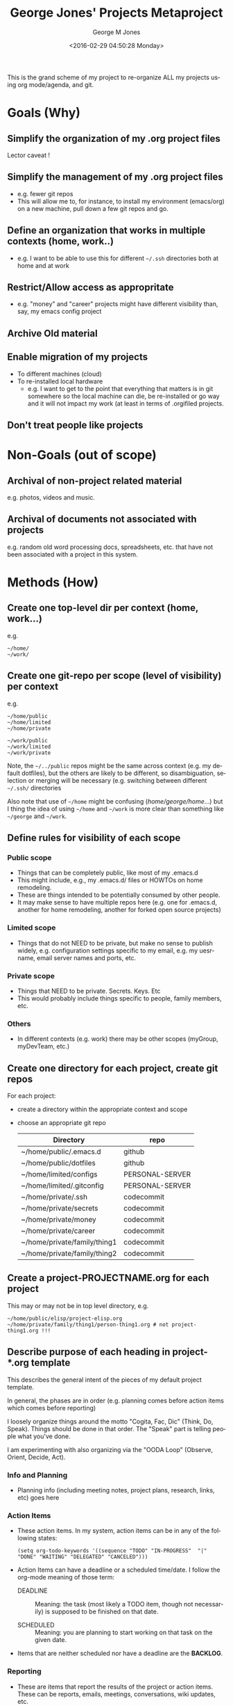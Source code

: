 #+OPTIONS: ':nil *:t -:t ::t <:t H:3 \n:nil ^:nil arch:headline
#+OPTIONS: author:t broken-links:nil c:nil creator:nil
#+OPTIONS: d:(not "LOGBOOK") date:t e:t email:nil f:t inline:t
#+OPTIONS: num:2 p:nil pri:nil prop:nil stat:t tags:t tasks:t tex:t
#+OPTIONS: timestamp:t title:t toc:t todo:t |:t
#+TITLE: George Jones' Projects Metaproject
#+DATE: <2016-02-29 04:50:28 Monday>
#+AUTHOR: George M Jones
#+EMAIL: gmj@pobox.com
#+LANGUAGE: en
#+SELECT_TAGS: export
#+EXCLUDE_TAGS: noexport
#+CREATOR: Emacs 25.1.50.1 (Org mode 8.3.3)

This is the grand scheme of my project to re-organize ALL my projects
using org mode/agenda, and git.

* Goals (Why)
** Simplify the organization of my .org project files
   Lector caveat !
** Simplify the management of my .org project files
   - e.g. fewer git repos
   - This will allow me to, for instance, to install my environment
     (emacs/org) on a new machine, pull down a few git repos and go.
** Define an organization that works in multiple contexts (home, work..)
   - e.g. I want to be able to use this for different =~/.ssh=
     directories both at home and at work
** Restrict/Allow access as appropritate
   - e.g. "money" and "career" projects might have different
     visibility than, say, my emacs config project
** Archive Old material
** Enable migration of my projects
   - To different machines (cloud)
   - To re-installed local hardware
    + e.g. I want to get to the point that everything that matters is
      in git somewhere so the local machine can die, be re-installed
      or go way and it will not impact my work (at least in terms of
      .orgifiled projects.
** Don't treat people like projects
* Non-Goals (out of scope)
** Archival of non-project related material
   e.g. photos, videos and music.
** Archival of documents not associated with projects
   e.g. random old word processing docs, spreadsheets, etc. that have
   not been associated with a project in this system.
* Methods (How)
** Create one top-level dir per context (home, work...)
   e.g.

   #+begin_example
   ~/home/
   ~/work/
   #+end_example

** Create one git-repo per scope (level of visibility) per context
   e.g.

   #+begin_example
   ~/home/public
   ~/home/limited
   ~/home/private 

   ~/work/public
   ~/work/limited
   ~/work/private 
   #+end_example

   Note, the =~/../public= repos might be the same across context
   (e.g. my default dotfiles), but the others are likely to be
   different, so disambiguation, selection or merging will be
   necessary (e.g. switching between different =~/.ssh/= directories

   Also note that use of =~/home= might be confusing
   (/home/george/home/...) but I thing the idea of using =~/home= and
   =~/work= is more clear than something like =~/george= and
   =~/work=.
   
** Define rules for visibility of each scope
*** Public scope
    - Things that can be completely public, like most of my .emacs.d
    - This might include, e.g., my .emacs.d/ files or HOWTOs on home remodeling.
    - These are things intended to be potentially consumed by other people.
    - It may make sense to have multiple repos here (e.g. one for
      .emacs.d, another for home remodeling, another for forked open
      source projects)
*** Limited scope
    - Things that do not NEED to be private, but make no sense to
      publish widely, e.g. configuration settings specific to my
      email, e.g. my uesrname, email server names and ports, etc.
*** Private scope
    - Things that NEED to be private.  Secrets.  Keys. Etc
    - This would probably include things specific to people, family
      members, etc.
*** Others
    - In different contexts (e.g. work) there may be other scopes
      (myGroup, myDevTeam, etc.)
** Create one directory for each project, create git repos
   For each project:

   - create a directory within the appropriate context and scope
   - choose an appropriate git repo

     | Directory                    | repo            |
     |------------------------------+-----------------|
     | ~/home/public/.emacs.d       | github          |
     | ~/home/public/dotfiles       | github          |
     | ~/home/limited/configs       | PERSONAL-SERVER |
     | ~/home/limited/.gitconfig    | PERSONAL-SERVER |
     | ~/home/private/.ssh          | codecommit      |
     | ~/home/private/secrets       | codecommit      |
     | ~/home/private/money         | codecommit      |
     | ~/home/private/career        | codecommit      |
     | ~/home/private/family/thing1 | codecommit      |
     | ~/home/private/family/thing2 | codecommit      |

** Create a project-PROJECTNAME.org for each project
   This may or may not be in top level directory, e.g.

   #+begin_example
   ~/home/public/elisp/project-elisp.org
   ~/home/private/family/thing1/person-thing1.org # not project-thing1.org !!!
   #+end_example

** Describe purpose of each heading in project-*.org template
   This describes the general intent of the pieces of my default
   project template.

   In general, the phases are in order (e.g. planning comes before
   action items which comes before reporting)

   I loosely organize things around the motto "Cogita, Fac, Dic"
   (Think, Do, Speak).  Things should be done in that order.  The
   "Speak" part is telling people what you've done.

   I am experimenting with also organizing via the "OODA Loop"
   (Observe, Orient, Decide, Act).
   
*** Info and Planning
    - Planning info (including meeting notes, project plans, research,
      links, etc) goes here
*** Action Items
    - These action items.  In my system, action items can be in any of
      the following states:

      #+begin_example
      (setq org-todo-keywords '((sequence "TODO" "IN-PROGRESS"  "|" "DONE" "WAITING" "DELEGATED" "CANCELED")))
      #+end_example

    - Action Items can have a deadline or a scheduled time/date.  I
      follow the org-mode meaning of those term:

      + DEADLINE :: Meaning: the task (most likely a TODO item, though
           not necessarily) is supposed to be finished on that date.

      + SCHEDULED :: Meaning: you are planning to start working on
           that task on the given date. 

    - Items that are neither scheduled nor have a deadline are the *BACKLOG*.

*** Reporting
    - These are items that report the results of the project or action
      items. These can be reports, emails, meetings, conversations,
      wiki updates, etc.
    
** Add the {person,project}-PROJECTNAME.org to org-agenda-files
   #+begin_example
   C-c [ runs the command org-agenda-file-to-front (found in
   org-mode-map), which is an interactive Lisp closure in ‘org.el’.
   
   It is bound to C-c [, <menu-bar> <Org> <File List for Agenda>
   <Add/Move Current File to Front of List>.
   
   (org-agenda-file-to-front &optional TO-END)
   #+end_example

*** Keeping org-agenda-files out of ~/.emacs/init.el
      I want to keep private information out of init.el.
      org-agenda-file-to-front adds files there.  I want them in a
      separate file.

      I added this to init.el
      #+begin_example
      ; because junk I don't want to share in git keeps showing up here
      (setq custom-file "~/home/limited/.emacs.d/emacs-custom.el")
      (load custom-file)

      #+end_example

** Create symlinks for special cases

   In the normal case, just use files with their paths as installed, e.g.,

   #+begin_example
   ~/home/private/family/thing1/person-thing1.org
   #+end_example

   Create symlinks where needed

** TODO Think about how to handle symlinks and conflicts

   In the normal case:

   #+begin_example
  ~/.bashrc -> ~/home/private/.bashrc
  ~/.emacs.d -> ~/home/private/.emacs.d
   #+end_example

   And so forth.

   What about cases where I want to switch between
   configs/credentials, 

   #+begin_example
  ~/.ssh -> ~/home/private/.ssh
   #+end_example

   or mix?  Options would seem to be to switch out the symlinks or
   find some way to merge the contents (.e.g. add personal hosts to
   ~/work/private/.ssh/config) and maintain it that way, or find some
   way to do automatic merging or conditional #INCLUDEs

   This is really starting to violate the simplicity goal....
   
*** Special cases

   #+begin_example
   lrwxrwxrwx 1 ubuntu ubuntu        28 Feb  3 10:29 configs -> /home/ubuntu/limited/configs/
   lrwxrwxrwx 1 ubuntu ubuntu        40 Jan 30 10:36 elisp -> /home/ubuntu/public/elisp/
   lrwxrwxrwx 1 ubuntu ubuntu        40 Jan 30 10:36 private-projects -> /home/ubuntu/public/private/projects/
   lrwxrwxrwx 1 ubuntu ubuntu        27 Feb  7 09:29 family -> /home/ubuntu/private/family/
   #+end_example

* Progress
  See [[file:project-metaproject.org]] for work-in-progress action items.
* Future Work
** Incorporate old project material into this system
   - e.g. older school projects, resumes, etc.


